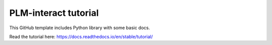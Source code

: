 PLM-interact tutorial
=======================================

This GitHub template includes Python library
with some basic docs.





Read the tutorial here:
https://docs.readthedocs.io/en/stable/tutorial/
